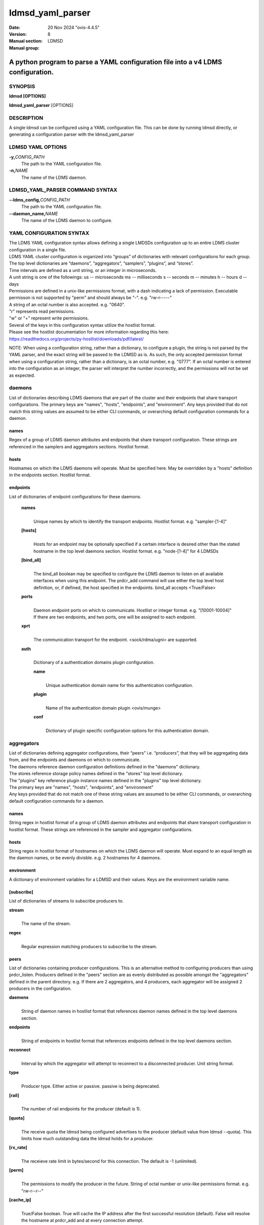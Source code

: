.. _ldmsd_yaml_parser:

=================
ldmsd_yaml_parser
=================

:Date: 20 Nov 2024 "ovis-4.4.5"
:Version:
:Manual section: 8
:Manual group: LDMSD


---------------------------------------------------------------------------------
A python program to parse a YAML configuration file into a v4 LDMS configuration.
---------------------------------------------------------------------------------


SYNOPSIS
========

**ldmsd [OPTIONS]**

**ldmsd_yaml_parser** [OPTIONS]

DESCRIPTION
===========

A single ldmsd can be configured using a YAML configuration file. This
can be done by running ldmsd directly, or generating a configuration
parser with the ldmsd_yaml_parser

LDMSD YAML OPTIONS
==================

**-y,**\ *CONFIG_PATH*
   The path to the YAML configuration file.

**-n,**\ *NAME*
   The name of the LDMS daemon.

LDMSD_YAML_PARSER COMMAND SYNTAX
================================

**--ldms_config,**\ *CONFIG_PATH*
   The path to the YAML configuration file.

**--daemon_name,**\ *NAME*
   The name of the LDMS daemon to configure.

YAML CONFIGURATION SYNTAX
=========================

| The LDMS YAML configuration syntax allows defining a single LMDSDs
  configuration up to an entire LDMS cluster configuration in a single
  file.
| LDMS YAML cluster configuration is organized into “groups” of
  dictionaries with relevant configurations for each group. The top
  level dictionaries are “daemons”, “aggregators”, “samplers”,
  “plugins”, and “stores”.
| Time intervals are defined as a unit string, or an integer in
  microseconds.
| A unit string is one of the followings: us -- microseconds ms --
  milliseconds s -- seconds m -- minutes h -- hours d -- days

| Permissions are defined in a unix-like permissions format, with a dash
  indicating a lack of permission. Executable permisson is not supported
  by "perm" and should always be "-". e.g. "rw-r-----"
| A string of an octal number is also accepted. e.g. "0640".
| "r" represents read permissions.
| "w" or "+" represent write permissions.

| Several of the keys in this configuration syntax utilize the hostlist
  format.
| Please see the hostlist documentation for more information regarding
  this here:
| https://readthedocs.org/projects/py-hostlist/downloads/pdf/latest/

NOTE: When using a configuration string, rather than a dictionary, to
configure a plugin, the string is not parsed by the YAML parser, and the
exact string will be passed to the LDMSD as is. As such, the only
accepted permission format when using a configuration string, rather
than a dictionary, is an octal number, e.g. "0777". If an octal number
is entered into the configuration as an integer, the parser will
interpret the number incorrectly, and the permissions will not be set as
expected.

daemons
=======

List of dictionaries describing LDMS daemons that are part of the
cluster and their endpoints that share transport configurations. The
primary keys are "names", "hosts", "endpoints", and "environment". Any
keys provided that do not match this string values are assumed to be
either CLI commands, or overarching default configuration commands for a
daemon.

names
-----

Regex of a group of LDMS daemon attributes and endpoints that share
transport configuration. These strings are referenced in the samplers
and aggregators sections. Hostlist format.

hosts
-----

Hostnames on which the LDMS daemons will operate. Must be specified
here. May be overridden by a "hosts" definition in the endpoints
section. Hostlist format.

endpoints
---------

List of dictionaries of endpoint configurations for these daemons.

   **names**
      |
      | Unique names by which to identify the transport endpoints.
        Hostlist format. e.g. "sampler-[1-4]"

   **[hosts]**
      |
      | Hosts for an endpoint may be optionally specified if a certain
        interface is desired other than the stated hostname in the top
        level daemons section. Hostlist format. e.g. "node-[1-4]" for 4
        LDMSDs

   **[bind_all]**
      |
      | The bind_all boolean may be specified to configure the LDMS
        daemon to listen on all available interfaces when using this
        endpoint. The prdcr_add command will use either the top level
        host definition, or, if defined, the host specified in the
        endpoints. bind_all accepts <True/False>

   **ports**
      |
      | Daemon endpoint ports on which to communicate. Hostlist or
        integer format. e.g. "[10001-10004]"
      | If there are two endpoints, and two ports, one will be assigned
        to each endpoint.

   **xprt**
      |
      | The communication transport for the endpoint. <sock/rdma/ugni>
        are supported.

   **auth**
      |
      | Dictionary of a authentication domains plugin configuration.

      **name**
         |
         | Unique authentication domain name for this authentication
           configuration.

      **plugin**
         |
         | Name of the authentication domain plugin <ovis/munge>

      **conf**
         |
         | Dictionary of plugin specific configuration options for this
           authentication domain.

aggregators
===========

| List of dictionaries defining aggregator configurations, their “peers”
  i.e. “producers”, that they will be aggregating data from, and the
  endpoints and daemons on which to communicate.
| The daemons reference daemon configuration definitions defined in the
  "daemons" dictionary.
| The stores reference storage policy names defined in the "stores" top
  level dictionary.
| The "plugins" key reference plugin instance names defined in the
  "plugins" top level dictionary.
| The primary keys are "names", "hosts", "endpoints", and "environment"
| Any keys provided that do not match one of these string values are
  assumed to be either CLI commands, or overarching default
  configuration commands for a daemon.

names
-----

String regex in hostlist format of a group of LDMS daemon attributes and
endpoints that share transport configuration in hostlist format. These
strings are referenced in the sampler and aggregator configurations.

hosts
-----

String regex in hostlist format of hostnames on which the LDMS daemon
will operate. Must expand to an equal length as the daemon names, or be
evenly divisble. e.g. 2 hostnames for 4 daemons.

environment
-----------

A dictionary of environment variables for a LDMSD and their values. Keys
are the environment variable name.

[subscribe]
-----------

List of dictionaries of streams to subscribe producers to.

**stream**
   |
   | The name of the stream.

**regex**
   |
   | Regular expression matching producers to subscribe to the stream.

peers
-----

List of dictionaries containing producer configurations. This is an
alternative method to configuring producers than using prdcr_listen.
Producers defined in the "peers" section are as evenly distributed as
possible amongst the "aggregators" defined in the parent directory. e.g.
If there are 2 aggregators, and 4 producers, each aggregator will be
assigned 2 producers in the configuration.

**daemons**
   |
   | String of daemon names in hostlist format that references daemon
     names defined in the top level daemons section.

**endpoints**
   |
   | String of endpoints in hostlist format that references endpoints
     defined in the top level daemons section.

**reconnect**
   |
   | Interval by which the aggregator will attempt to reconnect to a
     disconnected producer. Unit string format.

**type**
   |
   | Producer type. Either active or passive. passive is being
     deprecated.

**[rail]**
   |
   | The number of rail endpoints for the producer (default is 1).

**[quota]**
   |
   | The receive quota the ldmsd being configured advertises to the
     producer (default value from ldmsd --quota). This limits how much
     outstanding data the ldmsd holds for a producer.

**[rx_rate]**
   |
   | The receieve rate limit in bytes/second for this connection. The
     default is -1 (unlimited).

**[perm]**
   |
   | The permissions to modify the producer in the future. String of
     octal number or unix-like permissions format. e.g. "rw-r--r--"

**[cache_ip]**
   |
   | True/False boolean. True will cache the IP address after the first
     successful resolution (default). False will resolve the hostname at
     prdcr_add and at every connection attempt.

**updaters**
   |
   | List of dictionaries of updater policy configurations.

   **mode**
      |
      | Updater mode. Accepted strings are <pull|push|onchange|auto>
        "onchange" means the Updater will get an update whenever the set
        source ends a transaction or pushes the update. "push" means the
        Updater will receive an update only when the set source pushes
        the update.

   The sets with no hints will not be updated. "pull" means the updater
   will schedule the set updates according to the given interval

   **interval**
      |
      | The update/collect interval at which to update the producer.
        Unit string format.

   **[offset]**
      |
      | Offset for synchronized aggregation. Optional. Unit string
        format.

   **[perm]**
      |
      | The permissions that allow modification of an updater in the
        future. String of octal number or unix-like permissions format.
        e.g. "rw-r--r--"

   **[producers]**
      |
      | Optional regular expression matching zero or more producers to
        add to this updater. If omitted, all producers in the parent
        dictionary will be added to this updater.

   **[sets]**
      |
      | Optional list of dictionaries containing regular expressions
        that match either a schema instance name or a metric set
        instance name. If omitted, all sets belonging to producers added
        to this updater will be added to this updater.

      **regex**
         |
         | Regular expression to either match instance names or schemas
           to apply this updater policy too.

      **field**
         |
         | Field to use when matching the regular expression.
           <schema|inst>. schema matches a schema instance name, and
           inst matches a metric set instance name.

prdcr_listen
------------

An optional alternative configuration for how your aggregators will add
producers that is used in conjunction with the top level samplers
"advertise" key. When utilizing producer listen, the aggregator will
listen until a connection is established by a sampler. When using this
configuration, the aggregators configuration information is provided in
the samplers section under the key "advertisers".

   **name**
      |
      | String name for the producer listener - does not need to be
        unique across aggregators.

   **[regex]**
      |
      | A regular expression matching hostnames in advertisements to add
        as a producer.

   **[ip]**
      |
      | An IP masks to filter advertisements using the source IP.

   **[disable_start]**
      |
      | Informs the ldmsd not to start producers.

   **updaters**
      |
      | List of dictionaries containing updater policies for the
        producers that ultimately connect to the producer listener.

      **mode**
         |
         | Updater mode. Accepted strings are <pull|push|onchange|auto>
           "onchange" means the Updater will get an update whenever the
           set source ends a transaction or pushes the update. "push"
           means the Updater will receive an update only when the set
           source pushes the update.

      The sets with no hints will not be updated. "pull" means the
      updater will schedule the set updates according to the given
      interval and offset values.

      **interval**
         |
         | The update/collect interval at which to update the producer.
           Unit string format.

      **[offset]**
         |
         | Offset for synchronized aggregation. Optional. Unit string
           format.

      **[perm]**
         |
         | The permissions to modify the producer in the future. String
           of octal number or unix-like permissions format. e.g.
           "rw-r--r--"

      **[producers]**
         |
         | Optional regular expression matching zero or more producers
           to add to this updater. If omitted, all producers in the
           parent dictionary will be added to this updater.

      **[sets]**
         |
         | List of dictionaries containing regular expressions that
           match either a schema instance name or a metric set instance
           name.

         **regex**
            |
            | Regular expression to either match instance names or
              schemas to apply this updater policy too.

         **field**
            |
            | Field to use when matching the regular expression.
              <schema|inst>. schema matches a schema instance name, and
              inst matches a metric set instance name.

samplers
========

List of dictionaries defining sampler configurations and the LDMS
daemons to apply them to. The daemons reference daemons defined in the
top level "daemons" dictionary. Plugins reference instance names of
plugins defined in the "plugins" top level dictionary.

**daemons**
   |
   | String of daemon names in hostlist format that references daemon
     names defined in the top level daemons section.

**plugins**
   |
   | List of strings of plugin instance names to load that reference
     plugin instance names defined in the top level plugins section.
     String format.

**[advertise]**
   |
   | Alternative configuration to the aggregators "peers" where the
     sampler initiates a connection to the aggregator. The producer
     listener for an advertiser is defined in the top level aggregators
     section.

   **names**
      |
      | String of daemon names in hostlist format to advertise the
        samplers as.

   **hosts**
      |
      | String of daemon hosts in hostlist format, that references
        daemon names defined in the top level "daemons" section, for the
        samplers to advertise to

   **port**
      |
      | String of port(s) in hostlist format of the aggregator daemons
        that the sampler daemons will attempt to connect to.

   **reconnect**
      |
      | The interval at which the sampler will attempt to reconnect to a
        disconnected advertiser. Float followed by a unit string.

   **[rail]**
      |
      | The number of rail endpoints for the producer (default is 1).

   **[quota]**
      |
      | The send quota this ldmsd advertises to the producer. This
        limits how much outstanding data this ldmsd holds for the
        aggregator. This ldmsd will drop messages when it does not have
        enough send quota.

   **[rx_rate]**
      |
      | The receieve rate limit in bytes/second for this connection. The
        default is -1 (unlimited).

   **[perm]**
      |
      | The permissions in order to modify the advertiser in the future.
        String of octal number or unix-like permissions format. e.g.
        "rw-r--r--"

   **[auth]**
      |
      | Dictionary of a authentication domains plugin configuration.

      **name**
         |
         | Unique authentication domain name for this authentication
           configuration.

      **plugin**
         |
         | Name of the authentication domain plugin <ovis/munge>

      **[conf]**
         |
         | Optional dictionary of plugin specific configuration options
           for this authentication domain.

         **["path"**:**/opt/ovis/secret.conf**]

stores
======

Dictionary of storage policies and their configuration information with
each key being a storage policy name.

**container**
   |
   | File path of the database container.

**[schema]**
   |
   | Name of the metric set schema. This is a required argument unless
     decomposition is specified. May not be used in conjunction with
     "regex".

**plugin**
   |
   | Name of a storage plugin that matches a key of a plugin defined in
     the top level plugins section.

**[perm]**
   |
   | The permissions of who can modify the storage plugin in the future.
     String of octal number or unix-like permissions format. e.g.
     "rw-r--r--"

**[decomposition]**
   |
   | Path to a decomposition configuration file.

**[regex]**
   |
   | A regular expression matching the schema set names to apply the
     decomposition file to. May not be used in conjunction with
     "schema".

**[flush]**
   |
   | Optional interval of time that directs flushing of the store to the
     database.

plugins
=======

Dictionary of plugins and their configuration information with each key
being a plugin instance name.

   **name**
      |
      | The name of a plugin to load. e.g. meminfo

   **interval**
      |
      | The interval at which to sample data.

   **[offset]**
      |
      | Offset (shift) from the sample mark in the same format as
        intervals. Offset can be positive or negative with magnitude up
        to 1/2 the sample interval. The default offset is 0. Collection
        is always synchronous.

   **config**
      |
      | A list of dictionaries containing plugin configuration options.
        Each dictionary in the list is a "config" command call, and in
        this fashion, the YAML configuration mimics running multiple
        "config" statements in a conventional v4 configuration file.
        Strings may also be used in lieu of a dictionary, however
        configuration lines defined as strings will be passed as a LDMSD
        request as is, with no parsing done by the YAML parser.

      | NOTE: When using a configuration string, rather than a
        dictionary, to configure a plugin, the string is not parsed by
        the YAML parser, and the exact string will be passed to the
        LDMSD as is. As such, the only accepted permission format when
        using a configuration string, rather than a dictionary, is an
        octal number, e.g. "0777". If an octal number is entered into
        the configuration as an integer, the parser will interpret the
        number incorrectly, and the permissions will not be set as
        expected.

      Any plugin-specific configuration options not listed below will be
      included in the configuration.

         **schema**
            |
            | Name of the metric set to use.

         **[perm]**
            |
            | Access permissions for the metric set within the
              container. String of octal number or unix-like permissions
              format. e.g. "rw-r--r--"

         **[component_id]**
            |
            | Unique ID of the component being monitored. If configuring
              an entire cluster, it's advised to set this to reference
              an environment variable on the system.

         **[producer]**
            |
            | Producer name must be unique in an aggregator. It is
              independent of any attributes specified for the metric
              sets or hosts. A producer name will be generated by the
              yaml using the hostname of the sampler and the plugin
              instance name if one is not specified.
              <hostname>/<plugin_name>
